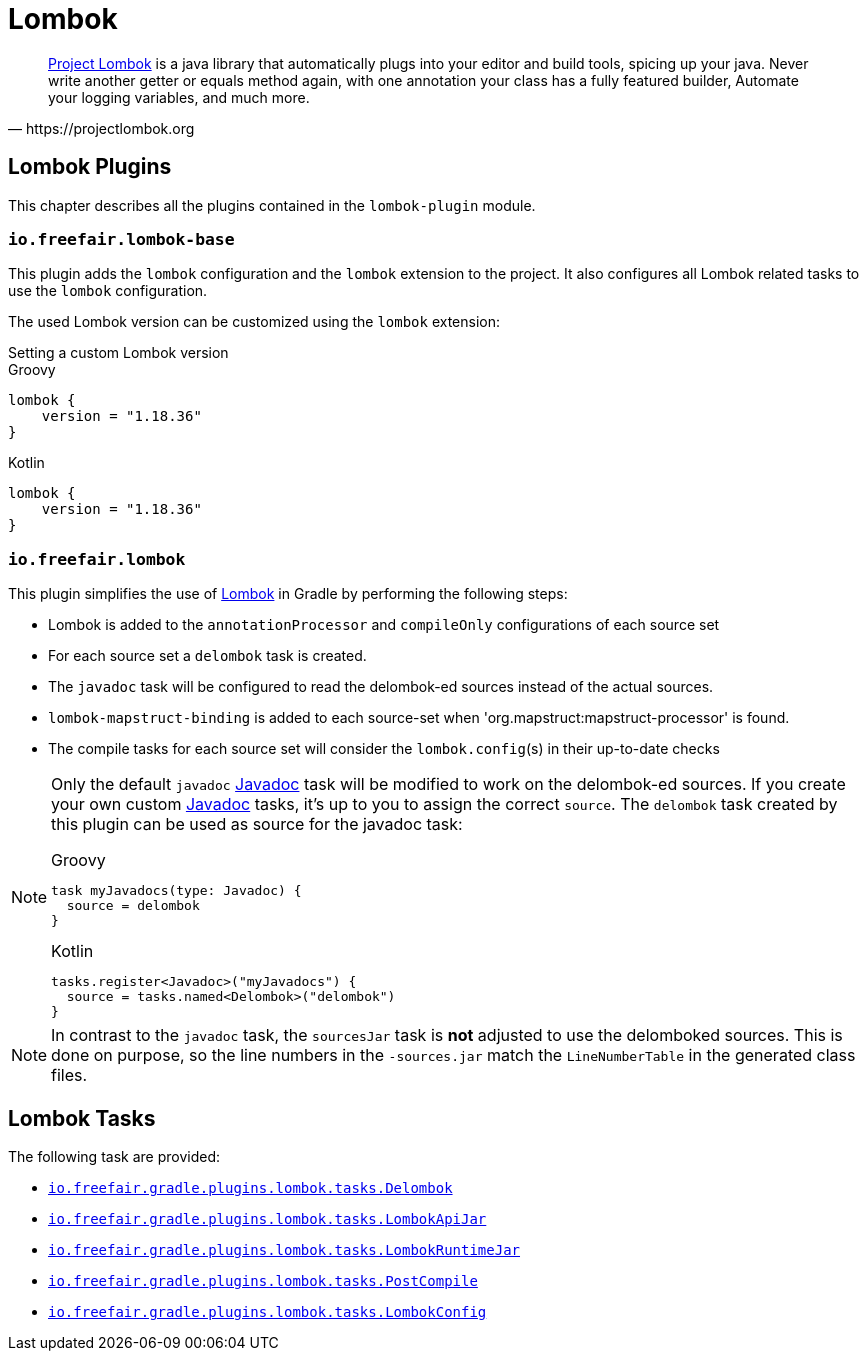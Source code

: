 = Lombok

[quote, https://projectlombok.org]
https://projectlombok.org/[Project Lombok] is a java library that automatically plugs into your editor and build tools, spicing up your java.
Never write another getter or equals method again, with one annotation your class has a fully featured builder, Automate your logging variables, and much more.

== Lombok Plugins

This chapter describes all the plugins contained in the `lombok-plugin` module.

=== `io.freefair.lombok-base`

This plugin adds the `lombok` configuration and the `lombok` extension to the project.
It also configures all Lombok related tasks to use the `lombok` configuration.

The used Lombok version can be customized using the `lombok` extension:

.Setting a custom Lombok version
--
[source, groovy, role="primary"]
.Groovy
----
lombok {
    version = "1.18.36"
}
----
[source, groovy, role="secondary"]
.Kotlin
----
lombok {
    version = "1.18.36"
}
----
--

=== `io.freefair.lombok`

This plugin simplifies the use of https://projectlombok.org/[Lombok] in Gradle by performing the following steps:

- Lombok is added to the `annotationProcessor` and `compileOnly` configurations of each source set
- For each source set a `delombok` task is created.
- The `javadoc` task will be configured to read the delombok-ed sources instead of the actual sources.
- `lombok-mapstruct-binding` is added to each source-set when 'org.mapstruct:mapstruct-processor' is found.
- The compile tasks for each source set will consider the `lombok.config`(s) in their up-to-date checks

[NOTE]
====
Only the default `javadoc` https://docs.gradle.org/{gradle_version}/dsl/org.gradle.api.tasks.javadoc.Javadoc.html[Javadoc] task will be modified to work on the delombok-ed sources.
If you create your own custom https://docs.gradle.org/{gradle_version}/dsl/org.gradle.api.tasks.javadoc.Javadoc.html[Javadoc] tasks, it's up to you to assign the correct `source`.
The `delombok` task created by this plugin can be used as source for the javadoc task:

[source, groovy, role="primary"]
.Groovy
----
task myJavadocs(type: Javadoc) {
  source = delombok
}
----
[source, kotlin, role="secondary"]
.Kotlin
----
tasks.register<Javadoc>("myJavadocs") {
  source = tasks.named<Delombok>("delombok")
}
----
====

[NOTE]
====
In contrast to the `javadoc` task, the `sourcesJar` task is *not* adjusted to use the delomboked sources.
This is done on purpose, so the line numbers in the `-sources.jar` match the `LineNumberTable` in the generated class files.
====

== Lombok Tasks

The following task are provided:

- link:../api/io/freefair/gradle/plugins/lombok/tasks/Delombok.html[`io.freefair.gradle.plugins.lombok.tasks.Delombok`]
- link:../api/io/freefair/gradle/plugins/lombok/tasks/LombokApiJar.html[`io.freefair.gradle.plugins.lombok.tasks.LombokApiJar`]
- link:../api/io/freefair/gradle/plugins/lombok/tasks/LombokRuntimeJar.html[`io.freefair.gradle.plugins.lombok.tasks.LombokRuntimeJar`]
- link:../api/io/freefair/gradle/plugins/lombok/tasks/PostCompile.html[`io.freefair.gradle.plugins.lombok.tasks.PostCompile`]
- link:../api/io/freefair/gradle/plugins/lombok/tasks/LombokConfig.html[`io.freefair.gradle.plugins.lombok.tasks.LombokConfig`]

